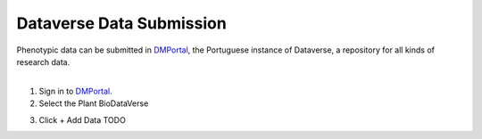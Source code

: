 .. _dataverse:

Dataverse Data Submission
=========================

| Phenotypic data can be submitted in `DMPortal <https://dmportal.biodata.pt/>`_, the Portuguese instance of Dataverse, a repository for all kinds of research data.
|

1. Sign in to `DMPortal <https://dmportal.biodata.pt/>`_.

2. Select the Plant BioDataVerse

.. image:: /images/dmportal1.png
   :width: 800px
   :align: left

3. Click + Add Data TODO

.. image:: /images/dmportal1.png
   :width: 800px
   :align: left
